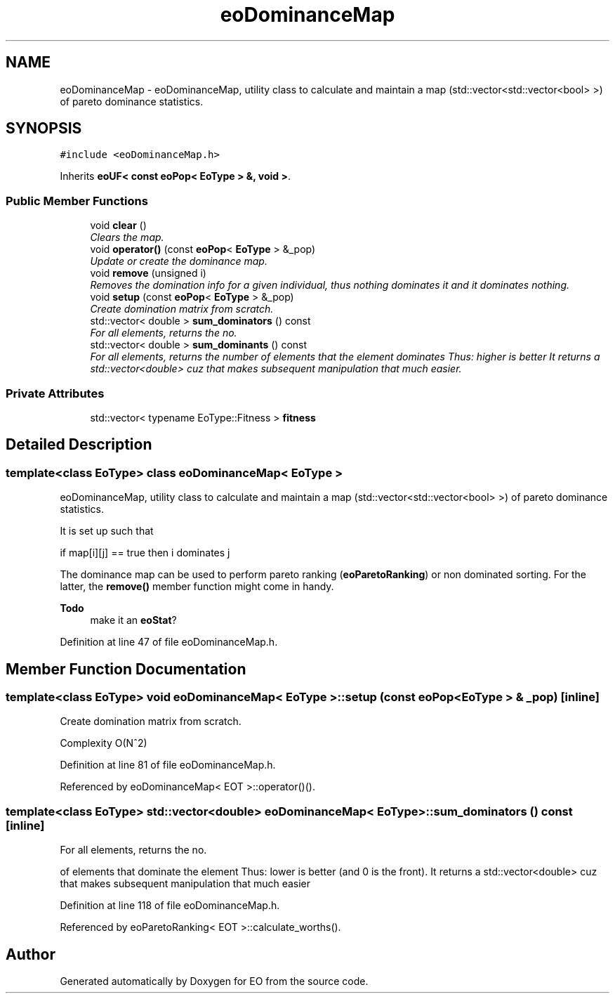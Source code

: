 .TH "eoDominanceMap" 3 "19 Oct 2006" "Version 0.9.4-cvs" "EO" \" -*- nroff -*-
.ad l
.nh
.SH NAME
eoDominanceMap \- eoDominanceMap, utility class to calculate and maintain a map (std::vector<std::vector<bool> >) of pareto dominance statistics.  

.PP
.SH SYNOPSIS
.br
.PP
\fC#include <eoDominanceMap.h>\fP
.PP
Inherits \fBeoUF< const eoPop< EoType > &, void >\fP.
.PP
.SS "Public Member Functions"

.in +1c
.ti -1c
.RI "void \fBclear\fP ()"
.br
.RI "\fIClears the map. \fP"
.ti -1c
.RI "void \fBoperator()\fP (const \fBeoPop\fP< \fBEoType\fP > &_pop)"
.br
.RI "\fIUpdate or create the dominance map. \fP"
.ti -1c
.RI "void \fBremove\fP (unsigned i)"
.br
.RI "\fIRemoves the domination info for a given individual, thus nothing dominates it and it dominates nothing. \fP"
.ti -1c
.RI "void \fBsetup\fP (const \fBeoPop\fP< \fBEoType\fP > &_pop)"
.br
.RI "\fICreate domination matrix from scratch. \fP"
.ti -1c
.RI "std::vector< double > \fBsum_dominators\fP () const "
.br
.RI "\fIFor all elements, returns the no. \fP"
.ti -1c
.RI "std::vector< double > \fBsum_dominants\fP () const "
.br
.RI "\fIFor all elements, returns the number of elements that the element dominates Thus: higher is better It returns a std::vector<double> cuz that makes subsequent manipulation that much easier. \fP"
.in -1c
.SS "Private Attributes"

.in +1c
.ti -1c
.RI "std::vector< typename EoType::Fitness > \fBfitness\fP"
.br
.in -1c
.SH "Detailed Description"
.PP 

.SS "template<class EoType> class eoDominanceMap< EoType >"
eoDominanceMap, utility class to calculate and maintain a map (std::vector<std::vector<bool> >) of pareto dominance statistics. 

It is set up such that
.PP
if map[i][j] == true then i dominates j
.PP
The dominance map can be used to perform pareto ranking (\fBeoParetoRanking\fP) or non dominated sorting. For the latter, the \fBremove()\fP member function might come in handy.
.PP
\fBTodo\fP
.RS 4
make it an \fBeoStat\fP? 
.RE
.PP

.PP
Definition at line 47 of file eoDominanceMap.h.
.SH "Member Function Documentation"
.PP 
.SS "template<class EoType> void \fBeoDominanceMap\fP< \fBEoType\fP >::setup (const \fBeoPop\fP< \fBEoType\fP > & _pop)\fC [inline]\fP"
.PP
Create domination matrix from scratch. 
.PP
Complexity O(N^2) 
.PP
Definition at line 81 of file eoDominanceMap.h.
.PP
Referenced by eoDominanceMap< EOT >::operator()().
.SS "template<class EoType> std::vector<double> \fBeoDominanceMap\fP< \fBEoType\fP >::sum_dominators () const\fC [inline]\fP"
.PP
For all elements, returns the no. 
.PP
of elements that dominate the element Thus: lower is better (and 0 is the front). It returns a std::vector<double> cuz that makes subsequent manipulation that much easier 
.PP
Definition at line 118 of file eoDominanceMap.h.
.PP
Referenced by eoParetoRanking< EOT >::calculate_worths().

.SH "Author"
.PP 
Generated automatically by Doxygen for EO from the source code.
